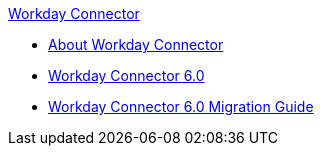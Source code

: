.xref:index.adoc[Workday Connector]
* xref:index.adoc[About Workday Connector]
* xref:workday-connector-6.0.adoc[Workday Connector 6.0]
* xref:workday-connector-6.0-migration-guide.adoc[Workday Connector 6.0 Migration Guide]
